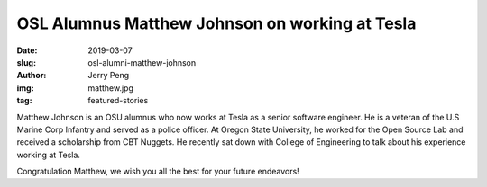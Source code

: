 OSL Alumnus Matthew Johnson on working at Tesla
===============================================
:date: 2019-03-07
:slug: osl-alumni-matthew-johnson
:author: Jerry Peng
:img: matthew.jpg
:tag: featured-stories


Matthew Johnson is an OSU alumnus who now works at Tesla as a senior software engineer.  He is a veteran of the U.S
Marine Corp Infantry and served as a police officer.  At Oregon State University, he worked for the Open Source Lab and
received a scholarship from CBT Nuggets.  He recently sat down with College of Engineering to talk about his experience
working at Tesla.

.. raw:: html

    <iframe width="560" height="315" src="https://www.youtube.com/embed/uHvRPlV0Fg8" frameborder="0"
    allow="accelerometer; encrypted-media; gyroscope; picture-in-picture" allowfullscreen></iframe>

Congratulation Matthew, we wish you all the best for your future endeavors!
